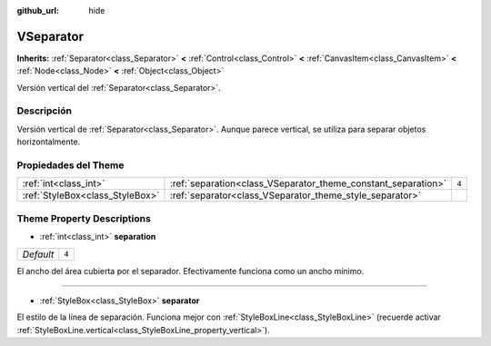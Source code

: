 :github_url: hide

.. Generated automatically by doc/tools/make_rst.py in Godot's source tree.
.. DO NOT EDIT THIS FILE, but the VSeparator.xml source instead.
.. The source is found in doc/classes or modules/<name>/doc_classes.

.. _class_VSeparator:

VSeparator
==========

**Inherits:** :ref:`Separator<class_Separator>` **<** :ref:`Control<class_Control>` **<** :ref:`CanvasItem<class_CanvasItem>` **<** :ref:`Node<class_Node>` **<** :ref:`Object<class_Object>`

Versión vertical del :ref:`Separator<class_Separator>`.

Descripción
----------------------

Versión vertical de :ref:`Separator<class_Separator>`. Aunque parece vertical, se utiliza para separar objetos horizontalmente.

Propiedades del Theme
------------------------------------------

+---------------------------------+---------------------------------------------------------------+-------+
| :ref:`int<class_int>`           | :ref:`separation<class_VSeparator_theme_constant_separation>` | ``4`` |
+---------------------------------+---------------------------------------------------------------+-------+
| :ref:`StyleBox<class_StyleBox>` | :ref:`separator<class_VSeparator_theme_style_separator>`      |       |
+---------------------------------+---------------------------------------------------------------+-------+

Theme Property Descriptions
---------------------------

.. _class_VSeparator_theme_constant_separation:

- :ref:`int<class_int>` **separation**

+-----------+-------+
| *Default* | ``4`` |
+-----------+-------+

El ancho del área cubierta por el separador. Efectivamente funciona como un ancho mínimo.

----

.. _class_VSeparator_theme_style_separator:

- :ref:`StyleBox<class_StyleBox>` **separator**

El estilo de la línea de separación. Funciona mejor con :ref:`StyleBoxLine<class_StyleBoxLine>` (recuerde activar :ref:`StyleBoxLine.vertical<class_StyleBoxLine_property_vertical>`).

.. |virtual| replace:: :abbr:`virtual (This method should typically be overridden by the user to have any effect.)`
.. |const| replace:: :abbr:`const (This method has no side effects. It doesn't modify any of the instance's member variables.)`
.. |vararg| replace:: :abbr:`vararg (This method accepts any number of arguments after the ones described here.)`
